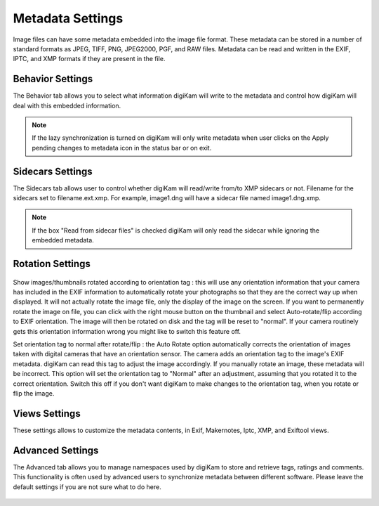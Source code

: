 .. meta::
   :description: digiKam Metadata Settings
   :keywords: digiKam, documentation, user manual, photo management, open source, free, learn, easy

.. metadata-placeholder

   :authors: - Gilles Caulier <caulier dot gilles at gmail dot com>

   :license: Creative Commons License SA 4.0

.. _metadata_settings:

Metadata Settings
=================

Image files can have some metadata embedded into the image file format. These metadata can be stored in a number of standard formats as JPEG, TIFF, PNG, JPEG2000, PGF, and RAW files. Metadata can be read and written in the EXIF, IPTC, and XMP formats if they are present in the file.

Behavior Settings
-----------------

The Behavior tab allows you to select what information digiKam will write to the metadata and control how digiKam will deal with this embedded information.

.. figure:: images/setup_metadata_behavior

.. note::

    If the lazy synchronization is turned on digiKam will only write metadata when user clicks on the Apply pending changes to metadata icon in the status bar or on exit.

Sidecars Settings
-----------------

The Sidecars tab allows user to control whether digiKam will read/write from/to XMP sidecars or not. Filename for the sidecars set to filename.ext.xmp. For example, image1.dng will have a sidecar file named image1.dng.xmp.

.. figure:: images/setup_metadata_sidecars

.. note::

    If the box "Read from sidecar files" is checked digiKam will only read the sidecar while ignoring the embedded metadata.

Rotation Settings
-----------------

.. figure:: images/setup_metadata_rotation

Show images/thumbnails rotated according to orientation tag : this will use any orientation information that your camera has included in the EXIF information to automatically rotate your photographs so that they are the correct way up when displayed. It will not actually rotate the image file, only the display of the image on the screen. If you want to permanently rotate the image on file, you can click with the right mouse button on the thumbnail and select Auto-rotate/flip according to EXIF orientation. The image will then be rotated on disk and the tag will be reset to "normal". If your camera routinely gets this orientation information wrong you might like to switch this feature off.

Set orientation tag to normal after rotate/flip : the Auto Rotate option automatically corrects the orientation of images taken with digital cameras that have an orientation sensor. The camera adds an orientation tag to the image's EXIF metadata. digiKam can read this tag to adjust the image accordingly. If you manually rotate an image, these metadata will be incorrect. This option will set the orientation tag to "Normal" after an adjustment, assuming that you rotated it to the correct orientation. Switch this off if you don't want digiKam to make changes to the orientation tag, when you rotate or flip the image.

Views Settings
--------------

These settings allows to customize the metadata contents, in Exif, Makernotes, Iptc, XMP, and Exiftool views.

.. figure:: images/setup_metadata_views

Advanced Settings
-----------------

The Advanced tab allows you to manage namespaces used by digiKam to store and retrieve tags, ratings and comments. This functionality is often used by advanced users to synchronize metadata between different software. Please leave the default settings if you are not sure what to do here.

.. figure:: images/setup_metadata_advanced

